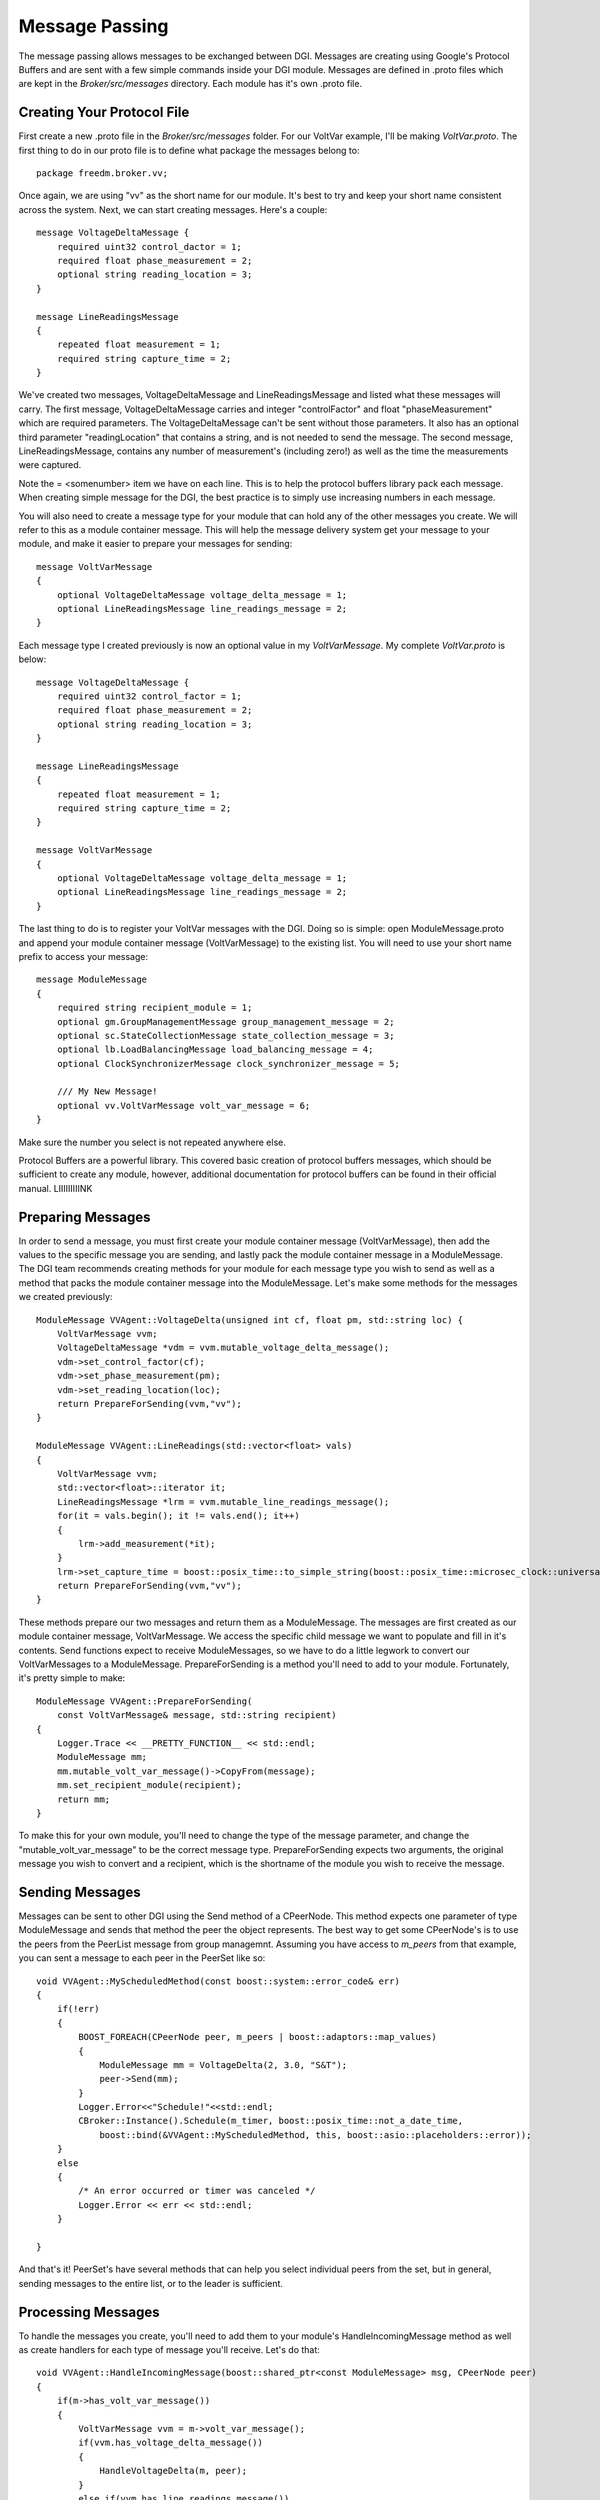 .. _message-passing:

Message Passing
===============

The message passing allows messages to be exchanged between DGI.
Messages are creating using Google's Protocol Buffers and are sent with a few simple commands inside your DGI module.
Messages are defined in .proto files which are kept in the `Broker/src/messages` directory.
Each module has it's own .proto file.

Creating Your Protocol File
---------------------------

First create a new .proto file in the `Broker/src/messages` folder.
For our VoltVar example, I'll be making `VoltVar.proto`.
The first thing to do in our proto file is to define what package the messages belong to::

    package freedm.broker.vv;
    
Once again, we are using "vv" as the short name for our module.
It's best to try and keep your short name consistent across the system.
Next, we can start creating messages.
Here's a couple::

    message VoltageDeltaMessage {
        required uint32 control_dactor = 1;
        required float phase_measurement = 2;
        optional string reading_location = 3;
    }
    
    message LineReadingsMessage
    {
        repeated float measurement = 1;
        required string capture_time = 2;
    }
    
We've created two messages, VoltageDeltaMessage and LineReadingsMessage and listed what these messages will carry.
The first message, VoltageDeltaMessage carries and integer "controlFactor" and float "phaseMeasurement" which are required parameters.
The VoltageDeltaMessage can't be sent without those parameters.
It also has an optional third parameter "readingLocation" that contains a string, and is not needed to send the message.
The second message, LineReadingsMessage, contains any number of measurement's (including zero!) as well as the time the measurements were captured.

Note the = <somenumber> item we have on each line.
This is to help the protocol buffers library pack each message.
When creating simple message for the DGI, the best practice is to simply use increasing numbers in each message.

You will also need to create a message type for your module that can hold any of the other messages you create.
We will refer to this as a module container message.
This will help the message delivery system get your message to your module, and make it easier to prepare your messages for sending::

    message VoltVarMessage
    {
        optional VoltageDeltaMessage voltage_delta_message = 1;
        optional LineReadingsMessage line_readings_message = 2;
    }
    
Each message type I created previously is now an optional value in my `VoltVarMessage`.
My complete `VoltVar.proto` is below::

    message VoltageDeltaMessage {
        required uint32 control_factor = 1;
        required float phase_measurement = 2;
        optional string reading_location = 3;
    }
    
    message LineReadingsMessage
    {
        repeated float measurement = 1;
        required string capture_time = 2;
    }
    
    message VoltVarMessage
    {
        optional VoltageDeltaMessage voltage_delta_message = 1;
        optional LineReadingsMessage line_readings_message = 2;
    }
    
The last thing to do is to register your VoltVar messages with the DGI.
Doing so is simple: open ModuleMessage.proto and append your module container message (VoltVarMessage) to the existing list.
You will need to use your short name prefix to access your message::

    message ModuleMessage
    {
        required string recipient_module = 1;
        optional gm.GroupManagementMessage group_management_message = 2;
        optional sc.StateCollectionMessage state_collection_message = 3;
        optional lb.LoadBalancingMessage load_balancing_message = 4;
        optional ClockSynchronizerMessage clock_synchronizer_message = 5;
        
        /// My New Message!
        optional vv.VoltVarMessage volt_var_message = 6;
    }

Make sure the number you select is not repeated anywhere else.

Protocol Buffers are a powerful library.
This covered basic creation of protocol buffers messages, which should be sufficient to create any module, however, additional documentation for protocol buffers can be found in their official manual. LIIIIIIIIINK

Preparing Messages
------------------

In order to send a message, you must first create your module container message (VoltVarMessage), then add the values to the specific message you are sending, and lastly pack the module container message in a ModuleMessage.
The DGI team recommends creating methods for your module for each message type you wish to send as well as a method that packs the module container message into the ModuleMessage. 
Let's make some methods for the messages we created previously::

    ModuleMessage VVAgent::VoltageDelta(unsigned int cf, float pm, std::string loc) {
        VoltVarMessage vvm;
        VoltageDeltaMessage *vdm = vvm.mutable_voltage_delta_message();
        vdm->set_control_factor(cf);
        vdm->set_phase_measurement(pm);
        vdm->set_reading_location(loc);
        return PrepareForSending(vvm,"vv");
    }

    ModuleMessage VVAgent::LineReadings(std::vector<float> vals)
    {
        VoltVarMessage vvm;
        std::vector<float>::iterator it;
        LineReadingsMessage *lrm = vvm.mutable_line_readings_message();
        for(it = vals.begin(); it != vals.end(); it++)
        {
            lrm->add_measurement(*it);
        }
        lrm->set_capture_time = boost::posix_time::to_simple_string(boost::posix_time::microsec_clock::universal_time());
        return PrepareForSending(vvm,"vv");
    }

These methods prepare our two messages and return them as a ModuleMessage.
The messages are first created as our module container message, VoltVarMessage.
We access the specific child message we want to populate and fill in it's contents.
Send functions expect to receive ModuleMessages, so we have to do a little legwork to convert our VoltVarMessages to a ModuleMessage.
PrepareForSending is a method you'll need to add to your module.
Fortunately, it's pretty simple to make::

    ModuleMessage VVAgent::PrepareForSending(
        const VoltVarMessage& message, std::string recipient)
    {
        Logger.Trace << __PRETTY_FUNCTION__ << std::endl;
        ModuleMessage mm;
        mm.mutable_volt_var_message()->CopyFrom(message);
        mm.set_recipient_module(recipient);
        return mm;
    }

To make this for your own module, you'll need to change the type of the message parameter, and change the "mutable_volt_var_message" to be the correct message type.
PrepareForSending expects two arguments, the original message you wish to convert and a recipient, which is the shortname of the module you wish to receive the message.

Sending Messages
----------------

Messages can be sent to other DGI using the Send method of a CPeerNode.
This method expects one parameter of type ModuleMessage and sends that method the peer the object represents.
The best way to get some CPeerNode's is to use the peers from the PeerList message from group managemnt.
Assuming you have access to `m_peers` from that example, you can sent a message to each peer in the PeerSet like so::

    void VVAgent::MyScheduledMethod(const boost::system::error_code& err)
    {
        if(!err)
        {
            BOOST_FOREACH(CPeerNode peer, m_peers | boost::adaptors::map_values)
            {
                ModuleMessage mm = VoltageDelta(2, 3.0, "S&T");
                peer->Send(mm);
            }
            Logger.Error<<"Schedule!"<<std::endl;
            CBroker::Instance().Schedule(m_timer, boost::posix_time::not_a_date_time,
                boost::bind(&VVAgent::MyScheduledMethod, this, boost::asio::placeholders::error));
        }
        else
        {
            /* An error occurred or timer was canceled */
            Logger.Error << err << std::endl;
        }

    }

And that's it!
PeerSet's have several methods that can help you select individual peers from the set, but in general, sending messages to the entire list, or to the leader is sufficient.

Processing Messages
-------------------

To handle the messages you create, you'll need to add them to your module's HandleIncomingMessage method as well as create handlers for each type of message you'll receive.
Let's do that::

    void VVAgent::HandleIncomingMessage(boost::shared_ptr<const ModuleMessage> msg, CPeerNode peer)
    {
        if(m->has_volt_var_message())
        {
            VoltVarMessage vvm = m->volt_var_message();
            if(vvm.has_voltage_delta_message())
            {
                HandleVoltageDelta(m, peer);
            }
            else if(vvm.has_line_readings_message())
            {
                HandleLineReadings(m, peer);
            }
            else
            {
                Logger.Warn << "Dropped unexpected volt var message: \n" << m->DebugString();
            }
        }
        else if(m->has_group_management_message())
        {
            gm::GroupManagementMessage gmm = m->group_management_message();
            if(gmm.has_peer_list_message())
            {
                HandlePeerList(gmm.peer_list_message(), peer);
            }
            else
            {
                Logger.Warn << "Dropped unexpected group management message:\n" << m->DebugString();
            }
        }
        else
        {
            Logger.Warn<<"Dropped message of unexpected type:\n" << msg->DebugString();
        }
    }

    void VVAgent::HandleVoltageDelta(const gm::PeerListMessage & m, CPeerNode peer)
    {
        Logger.Trace << __PRETTY_FUNCTION__ << std::endl;
        Logger.Notice << "Got VoltageDelta from: " << peer.GetUUID() << std::endl;
        Logger.Notice << "CF "<<m.control_factor()<<" Phase "<<m.phase_measurement()<<std::endl;
    }

    void VVAgent::HandleLineReadings(const gm::PeerListMessage & m, CPeerNode peer)
    {
        Logger.Trace << __PRETTY_FUNCTION__ << std::endl;
        Logger.Notice << "Got Line Readings from "<< peer.GetUUID() << std::endl;
    }

That's it!

